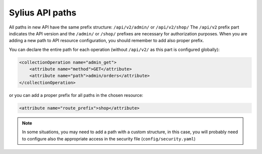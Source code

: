 Sylius API paths
================

All paths in new API have the same prefix structure: ``/api/v2/admin/`` or ``/api/v2/shop/``
The ``/api/v2`` prefix part indicates the API version and the ``/admin/`` or ``/shop/`` prefixes are necessary for authorization purposes.
When you are adding a new path to API resource configuration, you should remember to add also proper prefix.

You can declare the entire path for each operation (without ``/api/v2/`` as this part is configured globally):

.. code-block:: xml

    <collectionOperation name="admin_get">
        <attribute name="method">GET</attribute>
        <attribute name="path">admin/orders</attribute>
    </collectionOperation>

or you can add a proper prefix for all paths in the chosen resource:

.. code-block:: xml

    <attribute name="route_prefix">shop</attribute>

.. note::

    In some situations, you may need to add a path with a custom structure, in this case, you will probably need to
    configure also the appropriate access in the security file (``config/security.yaml``)
